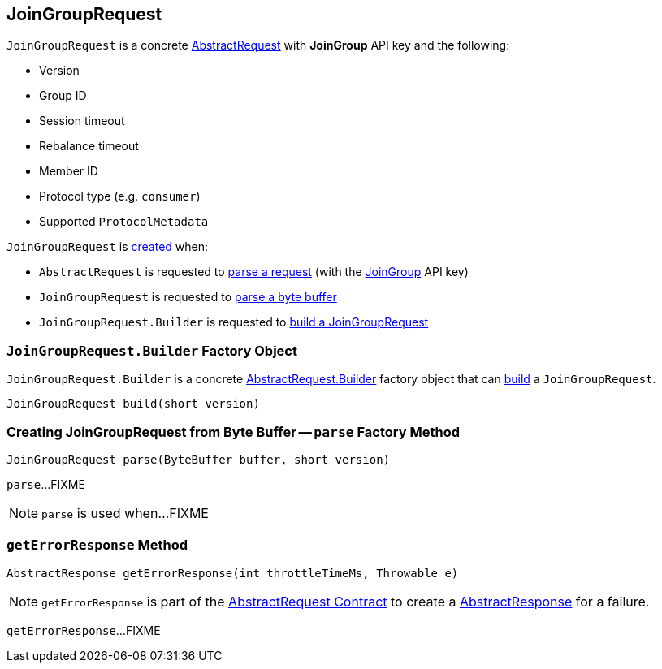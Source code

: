 == [[JoinGroupRequest]] JoinGroupRequest

[[JOIN_GROUP]]
[[creating-instance]]
`JoinGroupRequest` is a concrete <<kafka-common-requests-AbstractRequest.adoc#, AbstractRequest>> with *JoinGroup* API key and the following:

* [[version]] Version
* [[groupId]] Group ID
* [[sessionTimeout]] Session timeout
* [[rebalanceTimeout]] Rebalance timeout
* [[memberId]] Member ID
* [[protocolType]] Protocol type (e.g. `consumer`)
* [[groupProtocols]] Supported `ProtocolMetadata`

`JoinGroupRequest` is <<creating-instance, created>> when:

* `AbstractRequest` is requested to <<kafka-common-requests-AbstractRequest.adoc#parseRequest, parse a request>> (with the <<JOIN_GROUP, JoinGroup>> API key)

* `JoinGroupRequest` is requested to <<parse, parse a byte buffer>>

* `JoinGroupRequest.Builder` is requested to <<build, build a JoinGroupRequest>>

=== [[JoinGroupRequest.Builder]][[Builder]][[build]] `JoinGroupRequest.Builder` Factory Object

`JoinGroupRequest.Builder` is a concrete <<kafka-common-requests-AbstractRequest.adoc#Builder, AbstractRequest.Builder>> factory object that can <<kafka-common-requests-AbstractRequest.adoc#build, build>> a `JoinGroupRequest`.

[source, java]
----
JoinGroupRequest build(short version)
----

=== [[parse]] Creating JoinGroupRequest from Byte Buffer -- `parse` Factory Method

[source, java]
----
JoinGroupRequest parse(ByteBuffer buffer, short version)
----

`parse`...FIXME

NOTE: `parse` is used when...FIXME

=== [[getErrorResponse]] `getErrorResponse` Method

[source, java]
----
AbstractResponse getErrorResponse(int throttleTimeMs, Throwable e)
----

NOTE: `getErrorResponse` is part of the <<kafka-common-requests-AbstractRequest.adoc#getErrorResponse, AbstractRequest Contract>> to create a <<kafka-common-requests-AbstractResponse.adoc#, AbstractResponse>> for a failure.

`getErrorResponse`...FIXME
